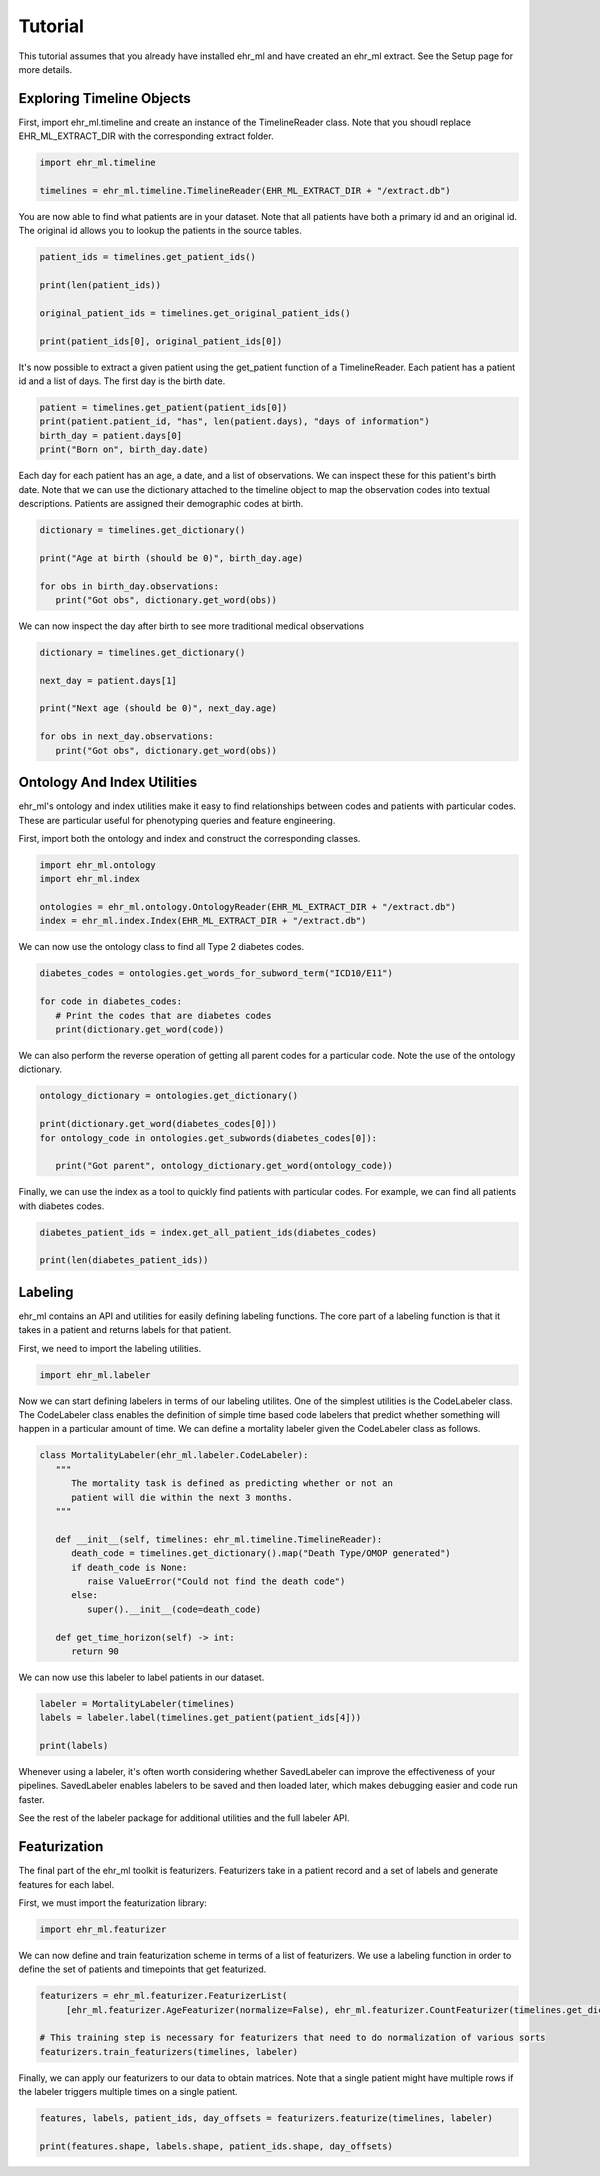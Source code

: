 Tutorial
==================================

This tutorial assumes that you already have installed ehr_ml and have created an ehr_ml extract. See the Setup page for more details.

***************************
Exploring Timeline Objects
***************************

First, import ehr_ml.timeline and create an instance of the TimelineReader class.
Note that you shoudl replace EHR_ML_EXTRACT_DIR with the corresponding extract folder.

.. code-block:: python

   import ehr_ml.timeline

   timelines = ehr_ml.timeline.TimelineReader(EHR_ML_EXTRACT_DIR + "/extract.db")


You are now able to find what patients are in your dataset.
Note that all patients have both a primary id and an original id. The original id allows you to lookup the patients in the source tables.

.. code-block:: python

   patient_ids = timelines.get_patient_ids()

   print(len(patient_ids))

   original_patient_ids = timelines.get_original_patient_ids()

   print(patient_ids[0], original_patient_ids[0])
   

It's now possible to extract a given patient using the get_patient function of a TimelineReader.
Each patient has a patient id and a list of days. The first day is the birth date.

.. code-block:: python

   patient = timelines.get_patient(patient_ids[0])
   print(patient.patient_id, "has", len(patient.days), "days of information")
   birth_day = patient.days[0]
   print("Born on", birth_day.date)


Each day for each patient has an age, a date, and a list of observations.
We can inspect these for this patient's birth date.
Note that we can use the dictionary attached to the timeline object to map the observation codes into textual descriptions.
Patients are assigned their demographic codes at birth.

.. code-block:: python

   dictionary = timelines.get_dictionary()

   print("Age at birth (should be 0)", birth_day.age)

   for obs in birth_day.observations:
      print("Got obs", dictionary.get_word(obs))

We can now inspect the day after birth to see more traditional medical observations

.. code-block:: python

   dictionary = timelines.get_dictionary()

   next_day = patient.days[1]

   print("Next age (should be 0)", next_day.age)

   for obs in next_day.observations:
      print("Got obs", dictionary.get_word(obs))

******************************
Ontology And Index Utilities
******************************

ehr_ml's ontology and index utilities make it easy to find relationships between codes and patients with particular codes.
These are particular useful for phenotyping queries and feature engineering.

First, import both the ontology and index and construct the corresponding classes.


.. code-block:: python

   import ehr_ml.ontology
   import ehr_ml.index

   ontologies = ehr_ml.ontology.OntologyReader(EHR_ML_EXTRACT_DIR + "/extract.db")
   index = ehr_ml.index.Index(EHR_ML_EXTRACT_DIR + "/extract.db")

We can now use the ontology class to find all Type 2 diabetes codes.

.. code-block:: python

   diabetes_codes = ontologies.get_words_for_subword_term("ICD10/E11")

   for code in diabetes_codes:
      # Print the codes that are diabetes codes
      print(dictionary.get_word(code))

We can also perform the reverse operation of getting all parent codes for a particular code. Note the use of the ontology dictionary.

.. code-block:: python

   ontology_dictionary = ontologies.get_dictionary()

   print(dictionary.get_word(diabetes_codes[0]))
   for ontology_code in ontologies.get_subwords(diabetes_codes[0]):
      
      print("Got parent", ontology_dictionary.get_word(ontology_code))

Finally, we can use the index as a tool to quickly find patients with particular codes.
For example, we can find all patients with diabetes codes.

.. code-block:: python

   diabetes_patient_ids = index.get_all_patient_ids(diabetes_codes)

   print(len(diabetes_patient_ids))


******************************
Labeling
******************************

ehr_ml contains an API and utilities for easily defining labeling functions.
The core part of a labeling function is that it takes in a patient and returns labels for that patient. 

First, we need to import the labeling utilities.

.. code-block:: python

   import ehr_ml.labeler

Now we can start defining labelers in terms of our labeling utilites. One of the simplest utilities is the CodeLabeler class.
The CodeLabeler class enables the definition of simple time based code labelers that predict whether something will happen in a particular amount of time.
We can define a mortality labeler given the CodeLabeler class as follows.


.. code-block:: python

   class MortalityLabeler(ehr_ml.labeler.CodeLabeler):
      """
         The mortality task is defined as predicting whether or not an
         patient will die within the next 3 months.
      """

      def __init__(self, timelines: ehr_ml.timeline.TimelineReader):
         death_code = timelines.get_dictionary().map("Death Type/OMOP generated")
         if death_code is None:
            raise ValueError("Could not find the death code")
         else:
            super().__init__(code=death_code)

      def get_time_horizon(self) -> int:
         return 90

We can now use this labeler to label patients in our dataset.

.. code-block:: python

   labeler = MortalityLabeler(timelines)
   labels = labeler.label(timelines.get_patient(patient_ids[4]))

   print(labels)


Whenever using a labeler, it's often worth considering whether SavedLabeler can improve the effectiveness of your pipelines. 
SavedLabeler enables labelers to be saved and then loaded later, which makes debugging easier and code run faster.

See the rest of the labeler package for additional utilities and the full labeler API.

******************************
Featurization
******************************

The final part of the ehr_ml toolkit is featurizers. 
Featurizers take in a patient record and a set of labels and generate features for each label.

First, we must import the featurization library:

.. code-block:: python

   import ehr_ml.featurizer

We can now define and train featurization scheme in terms of a list of featurizers.
We use a labeling function in order to define the set of patients and timepoints that get featurized.

.. code-block:: python

   featurizers = ehr_ml.featurizer.FeaturizerList(
        [ehr_ml.featurizer.AgeFeaturizer(normalize=False), ehr_ml.featurizer.CountFeaturizer(timelines.get_dictionary())])

   # This training step is necessary for featurizers that need to do normalization of various sorts
   featurizers.train_featurizers(timelines, labeler)

Finally, we can apply our featurizers to our data to obtain matrices. Note that a single patient might have multiple rows if the labeler triggers multiple times on a single patient.

.. code-block:: python

   features, labels, patient_ids, day_offsets = featurizers.featurize(timelines, labeler)

   print(features.shape, labels.shape, patient_ids.shape, day_offsets)



